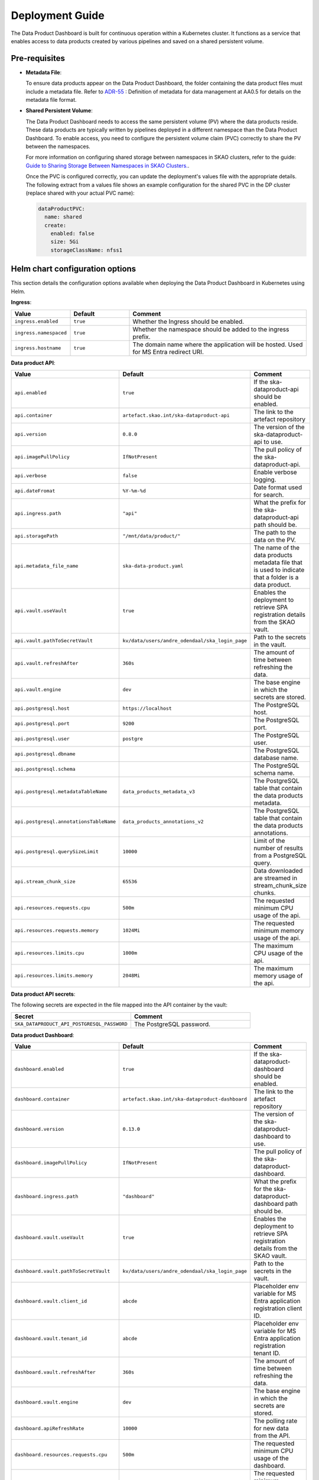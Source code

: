 Deployment Guide
~~~~~~~~~~~~~~~~

The Data Product Dashboard is built for continuous operation within a Kubernetes cluster.
It functions as a service that enables access to data products created by various pipelines and saved on a shared persistent volume.


Pre-requisites
==============

- **Metadata File**:

  To ensure data products appear on the Data Product Dashboard, the folder containing the data product files must include a metadata file. Refer to `ADR-55 <https://confluence.skatelescope.org/display/SWSI/ADR-55+Definition+of+metadata+for+data+management+at+AA0.5>`_ : Definition of metadata for data management at AA0.5 for details on the metadata file format.


- **Shared Persistent Volume**:

  The Data Product Dashboard needs to access the same persistent volume (PV) where the data products reside. These data products are typically written by pipelines deployed in a different namespace than the Data Product Dashboard. To enable access, you need to configure the persistent volume claim (PVC) correctly to share the PV between the namespaces.

  For more information on configuring shared storage between namespaces in SKAO clusters, refer to the guide: `Guide to Sharing Storage Between Namespaces in SKAO Clusters. <https://developer.skao.int/en/latest/howto/shared-storage.html>`_.

  Once the PVC is configured correctly, you can update the deployment's values file with the appropriate details. The following extract from a values file shows an example configuration for the shared PVC in the DP cluster (replace shared with your actual PVC name):


  .. code-block:: yaml

      dataProductPVC:
        name: shared
        create:
          enabled: false
          size: 5Gi
          storageClassName: nfss1


Helm chart configuration options
================================

This section details the configuration options available when deploying the Data Product Dashboard in Kubernetes using Helm.

**Ingress**:

.. list-table::
    :widths: 20, 20, 60
    :header-rows: 1

    * - Value
      - Default
      - Comment
    * - ``ingress.enabled``
      - ``true``
      - Whether the Ingress should be enabled.
    * - ``ingress.namespaced``
      - ``true``
      - Whether the namespace should be added to the ingress prefix.
    * - ``ingress.hostname``
      - ``true``
      - The domain name where the application will be hosted. Used for MS Entra redirect URI.

**Data product API**:

.. list-table::
    :widths: 20, 20, 60
    :header-rows: 1

    * - Value
      - Default
      - Comment
    * - ``api.enabled``
      - ``true``
      - If the ska-dataproduct-api should be enabled.
    * - ``api.container``
      - ``artefact.skao.int/ska-dataproduct-api``
      - The link to the artefact repository
    * - ``api.version``
      - ``0.8.0``
      - The version of the ska-dataproduct-api to use.
    * - ``api.imagePullPolicy``
      - ``IfNotPresent``
      - The pull policy of the ska-dataproduct-api.
    * - ``api.verbose``
      - ``false``
      - Enable verbose logging.
    * - ``api.dateFromat``
      - ``%Y-%m-%d``
      - Date format used for search.
    * - ``api.ingress.path``
      - ``"api"``
      - What the prefix for the ska-dataproduct-api path should be.
    * - ``api.storagePath``
      - ``"/mnt/data/product/"``
      - The path to the data on the PV.
    * - ``api.metadata_file_name``
      - ``ska-data-product.yaml``
      - The name of the data products metadata file that is used to indicate that a folder is a data product.
    * - ``api.vault.useVault``
      - ``true``
      - Enables the deployment to retrieve SPA registration details from the SKAO vault.
    * - ``api.vault.pathToSecretVault``
      - ``kv/data/users/andre_odendaal/ska_login_page``
      - Path to the secrets in the vault.
    * - ``api.vault.refreshAfter``
      - ``360s``
      - The amount of time between refreshing the data.
    * - ``api.vault.engine``
      - ``dev``
      - The base engine in which the secrets are stored.
    * - ``api.postgresql.host``
      - ``https://localhost``
      - The PostgreSQL host.
    * - ``api.postgresql.port``
      - ``9200``
      - The PostgreSQL port.
    * - ``api.postgresql.user``
      - ``postgre``
      - The PostgreSQL user.
    * - ``api.postgresql.dbname``
      -
      - The PostgreSQL database name.
    * - ``api.postgresql.schema``
      -
      - The PostgreSQL schema name.
    * - ``api.postgresql.metadataTableName``
      - ``data_products_metadata_v3``
      - The PostgreSQL table that contain the data products metadata.
    * - ``api.postgresql.annotationsTableName``
      - ``data_products_annotations_v2``
      - The PostgreSQL table that contain the data products annotations.
    * - ``api.postgresql.querySizeLimit``
      - ``10000``
      - Limit of the number of results from a PostgreSQL query.
    * - ``api.stream_chunk_size``
      - ``65536``
      - Data downloaded are streamed in stream_chunk_size chunks.
    * - ``api.resources.requests.cpu``
      - ``500m``
      - The requested minimum CPU usage of the api.
    * - ``api.resources.requests.memory``
      - ``1024Mi``
      - The requested minimum memory usage of the api.
    * - ``api.resources.limits.cpu``
      - ``1000m``
      - The maximum CPU usage of the api.
    * - ``api.resources.limits.memory``
      - ``2048Mi``
      - The maximum memory usage of the api.


**Data product API secrets**:

The following secrets are expected in the file mapped into the API container by the vault:

.. list-table::
    :widths: 50, 50
    :header-rows: 1

    * - Secret
      - Comment
    * - ``SKA_DATAPRODUCT_API_POSTGRESQL_PASSWORD``
      - The PostgreSQL password.



**Data product Dashboard**:

.. list-table::
    :widths: 20, 20, 60
    :header-rows: 1

    * - Value
      - Default
      - Comment
    * - ``dashboard.enabled``
      - ``true``
      - If the ska-dataproduct-dashboard should be enabled.
    * - ``dashboard.container``
      - ``artefact.skao.int/ska-dataproduct-dashboard``
      - The link to the artefact repository
    * - ``dashboard.version``
      - ``0.13.0``
      - The version of the ska-dataproduct-dashboard to use.
    * - ``dashboard.imagePullPolicy``
      - ``IfNotPresent``
      - The pull policy of the ska-dataproduct-dashboard.
    * - ``dashboard.ingress.path``
      - ``"dashboard"``
      - What the prefix for the ska-dataproduct-dashboard path should be.
    * - ``dashboard.vault.useVault``
      - ``true``
      - Enables the deployment to retrieve SPA registration details from the SKAO vault.
    * - ``dashboard.vault.pathToSecretVault``
      - ``kv/data/users/andre_odendaal/ska_login_page``
      - Path to the secrets in the vault.
    * - ``dashboard.vault.client_id``
      - ``abcde``
      - Placeholder env variable for MS Entra application registration client ID.
    * - ``dashboard.vault.tenant_id``
      - ``abcde``
      - Placeholder env variable for MS Entra application registration tenant ID.
    * - ``dashboard.vault.refreshAfter``
      - ``360s``
      - The amount of time between refreshing the data.
    * - ``dashboard.vault.engine``
      - ``dev``
      - The base engine in which the secrets are stored.
    * - ``dashboard.apiRefreshRate``
      - ``10000``
      - The polling rate for new data from the API.
    * - ``dashboard.resources.requests.cpu``
      - ``500m``
      - The requested minimum CPU usage of the dashboard.
    * - ``dashboard.resources.requests.memory``
      - ``1024Mi``
      - The requested minimum memory usage of the dashboard.
    * - ``dashboard.resources.limits.cpu``
      - ``1000m``
      - The maximum CPU usage of the dashboard.
    * - ``dashboard.resources.limits.memory``
      - ``2048Mi``
      - The maximum memory usage of the dashboard.


**Shared persistent volume**:

.. note:: Only enable the creation of a PVC here when running the application locally or in tests where the shared PCV is not used.

.. list-table::
    :widths: 20, 20, 60
    :header-rows: 1

    * - Value
      - Default
      - Comment
    * - ``dataProductPVC.name``
      - ``shared``
      - This is the name of the PVC that is shared between the namespace used by the pipeline that create data products and the namespace where the Data Product Dashboard is deployed.
    * - ``dataProductPVC.create.enabled``
      - ``false``
      - Enable the creation of a PVC when running the application locally or in tests where the shared PCV is not used.
    * - ``dataProductPVC.create.size``
      - ``false``
      - The size of the requested PVC.
    * - ``dataProductPVC.create.storageClassName``
      - ``false``
      - The storage class of the requested PVC.


Deployment from GitLab pipelines
--------------------------------

If configured, the deployment can be done with GitLab pipelines, deploying into pre-configured environments to one of three namespaces (ci-dev, integration or staging)

**Development branches**:

During development, developers can deploy the development branches into the ci-dev namespace from the Gitlab pipeline. Here the installation use the local chart in the repository for deployment:

.. figure:: /_static/img/ci-dev_deployment.png
   :width: 90%

   Deployment from pipeline on dev branch


**Master branch**:

From the master branch, the application can be deployed into the integration or staging namespace of each environment. For these deployments released chart from `CAR <https://artefact.skao.int/>`_ is used.

.. figure:: /_static/img/integration_staging_deployment.png
   :width: 90%

   Deployment from pipeline on master branch


The deployed Data Product Dashboard should then be accessible at: "https://sdhp.stfc.skao.int/$KUBE_NAMESPACE/dashboard/", and the backend should be accessible at: "https://sdhp.stfc.skao.int/$KUBE_NAMESPACE/api/"


